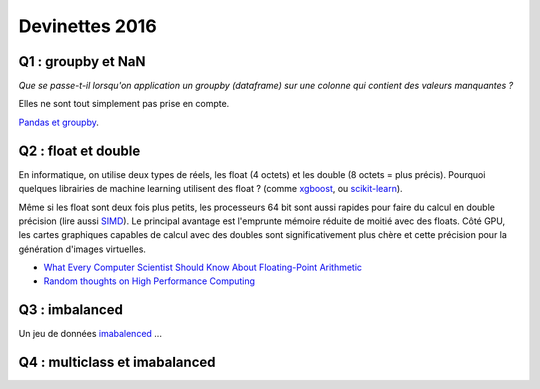 
.. _l-devinettes-2016:

Devinettes 2016
===============

Q1 : groupby et NaN
+++++++++++++++++++

*Que se passe-t-il lorsqu'on application un groupby (dataframe)
sur une colonne qui contient des valeurs manquantes ?*

Elles ne sont tout simplement pas prise en compte.

`Pandas et groupby <http://www.xavierdupre.fr/app/teachpyx/helpsphinx/notebooks/pandas_groupby.html#groupby-et-valeur-manquantes>`_.

Q2 : float et double
++++++++++++++++++++

En informatique, on utilise deux types de réels, les float (4 octets) et
les double (8 octets = plus précis). Pourquoi quelques librairies de
machine learning utilisent des float ?
(comme `xgboost <https://github.com/dmlc/xgboost>`_,
ou `scikit-learn <https://github.com/scikit-learn/scikit-learn/blob/master/sklearn/tree/tree.py#L123>`_).

Même si les float sont deux fois plus petits, les processeurs 64 bit sont aussi rapides pour faire
du calcul en double précision (lire aussi `SIMD <https://en.wikipedia.org/wiki/SIMD>`_).
Le principal avantage est l'emprunte mémoire réduite de moitié avec des floats.
Côté GPU, les cartes graphiques capables de calcul avec des doubles sont significativement
plus chère et cette précision pour la génération d'images virtuelles.

* `What Every Computer Scientist Should Know About Floating-Point Arithmetic <http://docs.oracle.com/cd/E19957-01/806-3568/ncg_goldberg.html>`_
* `Random thoughts on High Performance Computing <https://blogs.fau.de/hager/>`_

Q3 : imbalanced
+++++++++++++++

Un jeu de données `imabalenced <http://machinelearningmastery.com/tactics-to-combat-imbalanced-classes-in-your-machine-learning-dataset/>`_ ...

Q4 : multiclass et imabalanced
++++++++++++++++++++++++++++++
